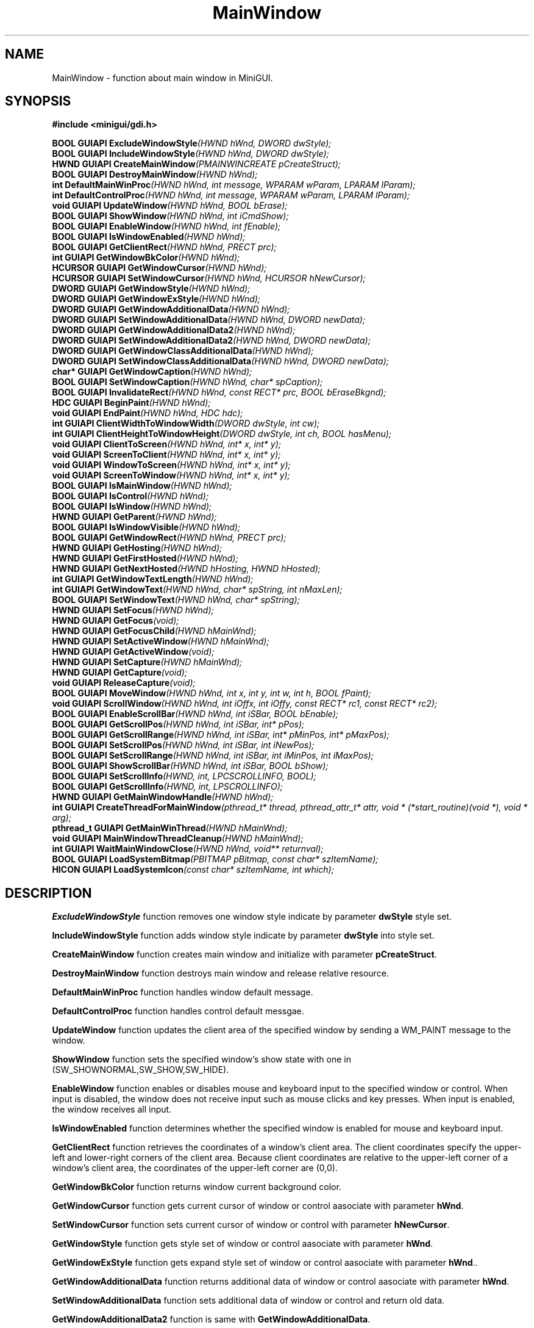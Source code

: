.\" This manpage is Copyright (C) 2000 Wei Yongming
.\"                               2000 BluePoint Software
.\"
.\" Permission is granted to make and distribute verbatim copies of this
.\" manual provided the copyright notice and this permission notice are
.\" preserved on all copies.
.\"
.\" Permission is granted to copy and distribute modified versions of this
.\" manual under the conditions for verbatim copying, provided that the
.\" entire resulting derived work is distributed under the terms of a
.\" permission notice identical to this one.
.\"
.\" Since MiniGUI is constantly changing, this
.\" manual page may be incorrect or out-of-date. The author(s) assume no
.\" responsibility for errors or omissions, or for damages resulting from
.\" the use of the information contained herein.  The author(s) may not
.\" have taken the same level of care in the production of this manual,
.\" which is licensed free of charge, as they might when working
.\" professionally.
.\"
.\" Formatted or processed versions of this manual, if unaccompanied by
.\" the source, must acknowledge the copyright and authors of this work.
.TH "MainWindow" "3" "August 2000" "MiniGUI"

.SH "NAME"
MainWindow \- function about main window in MiniGUI.

.SH "SYNOPSIS"
.B #include <minigui/gdi.h>
.PP
.BI "BOOL GUIAPI ExcludeWindowStyle" "(HWND hWnd, DWORD dwStyle);"
.br
.BI "BOOL GUIAPI IncludeWindowStyle" "(HWND hWnd, DWORD dwStyle);"
.br
.BI "HWND GUIAPI CreateMainWindow" "(PMAINWINCREATE pCreateStruct);"
.br
.BI "BOOL GUIAPI DestroyMainWindow" "(HWND hWnd);"
.br
.BI "int DefaultMainWinProc" "(HWND hWnd, int message, WPARAM wParam, LPARAM lParam);"
.br
.BI "int DefaultControlProc" "(HWND hWnd, int message, WPARAM wParam, LPARAM lParam);"
.br
.BI "void GUIAPI UpdateWindow" "(HWND hWnd, BOOL bErase);"
.br
.BI "BOOL GUIAPI ShowWindow" "(HWND hWnd, int iCmdShow);"
.br
.BI "BOOL GUIAPI EnableWindow" "(HWND hWnd, int fEnable);"
.br
.BI "BOOL GUIAPI IsWindowEnabled" "(HWND hWnd);"
.br
.BI "BOOL GUIAPI GetClientRect" "(HWND hWnd, PRECT prc);"
.br
.BI "int GUIAPI GetWindowBkColor" "(HWND hWnd);"
.br
.BI "HCURSOR GUIAPI GetWindowCursor" "(HWND hWnd);"
.br
.BI "HCURSOR GUIAPI SetWindowCursor" "(HWND hWnd, HCURSOR hNewCursor);"
.br
.BI "DWORD GUIAPI GetWindowStyle" "(HWND hWnd);"
.br
.BI "DWORD GUIAPI GetWindowExStyle" "(HWND hWnd);"
.br
.BI "DWORD GUIAPI GetWindowAdditionalData" "(HWND hWnd);"
.br
.BI "DWORD GUIAPI SetWindowAdditionalData" "(HWND hWnd, DWORD newData);"
.br
.BI "DWORD GUIAPI GetWindowAdditionalData2" "(HWND hWnd);"
.br
.BI "DWORD GUIAPI SetWindowAdditionalData2" "(HWND hWnd, DWORD newData);"
.br
.BI "DWORD GUIAPI GetWindowClassAdditionalData" "(HWND hWnd);"
.br
.BI "DWORD GUIAPI SetWindowClassAdditionalData" "(HWND hWnd, DWORD newData);"
.br
.BI "char* GUIAPI GetWindowCaption" "(HWND hWnd);"
.br
.BI "BOOL GUIAPI SetWindowCaption" "(HWND hWnd, char* spCaption);"
.br
.BI "BOOL GUIAPI InvalidateRect" "(HWND hWnd, const RECT* prc, BOOL bEraseBkgnd);"
.br
.BI "HDC GUIAPI BeginPaint" "(HWND hWnd);"
.br
.BI "void GUIAPI EndPaint" "(HWND hWnd, HDC hdc);"
.br
.BI "int GUIAPI ClientWidthToWindowWidth" "(DWORD dwStyle, int cw);"
.br
.BI "int GUIAPI ClientHeightToWindowHeight" "(DWORD dwStyle, int ch, BOOL hasMenu);"
.br
.BI "void GUIAPI ClientToScreen" "(HWND hWnd, int* x, int* y);"
.br
.BI "void GUIAPI ScreenToClient" "(HWND hWnd, int* x, int* y);"
.br
.BI "void GUIAPI WindowToScreen" "(HWND hWnd, int* x, int* y);"
.br
.BI "void GUIAPI ScreenToWindow" "(HWND hWnd, int* x, int* y);"
.br
.BI "BOOL GUIAPI IsMainWindow" "(HWND hWnd);"
.br
.BI "BOOL GUIAPI IsControl" "(HWND hWnd);"
.br
.BI "BOOL GUIAPI IsWindow" "(HWND hWnd);"
.br
.BI "HWND GUIAPI GetParent" "(HWND hWnd);"
.br
.BI "BOOL GUIAPI IsWindowVisible" "(HWND hWnd);"
.br
.BI "BOOL GUIAPI GetWindowRect" "(HWND hWnd, PRECT prc);"
.br
.BI "HWND GUIAPI GetHosting" "(HWND hWnd);"
.br
.BI "HWND GUIAPI GetFirstHosted" "(HWND hWnd);"
.br
.BI "HWND GUIAPI GetNextHosted" "(HWND hHosting, HWND hHosted);"
.br
.BI "int GUIAPI GetWindowTextLength" "(HWND hWnd);"
.br
.BI "int GUIAPI GetWindowText" "(HWND hWnd, char* spString, int nMaxLen);"
.br
.BI "BOOL GUIAPI SetWindowText" "(HWND hWnd, char* spString);"
.br
.BI "HWND GUIAPI SetFocus" "(HWND hWnd);"
.br
.BI "HWND GUIAPI GetFocus" "(void);"
.br
.BI "HWND GUIAPI GetFocusChild" "(HWND hMainWnd);"
.br
.BI "HWND GUIAPI SetActiveWindow" "(HWND hMainWnd);"
.br
.BI "HWND GUIAPI GetActiveWindow" "(void);"
.br
.BI "HWND GUIAPI SetCapture" "(HWND hMainWnd);"
.br
.BI "HWND GUIAPI GetCapture" "(void);"
.br
.BI "void GUIAPI ReleaseCapture" "(void);"
.br
.BI "BOOL GUIAPI MoveWindow" "(HWND hWnd, int x, int y, int w, int h, BOOL fPaint);"
.br
.BI "void GUIAPI ScrollWindow" "(HWND hWnd, int iOffx, int iOffy, const RECT* rc1, const RECT* rc2);"
.br
.BI "BOOL GUIAPI EnableScrollBar" "(HWND hWnd, int iSBar, BOOL bEnable);"
.br
.BI "BOOL GUIAPI GetScrollPos" "(HWND hWnd, int iSBar, int* pPos);"
.br
.BI "BOOL GUIAPI GetScrollRange" "(HWND hWnd, int iSBar, int* pMinPos, int* pMaxPos);"
.br
.BI "BOOL GUIAPI SetScrollPos" "(HWND hWnd, int iSBar, int iNewPos);"
.br
.BI "BOOL GUIAPI SetScrollRange" "(HWND hWnd, int iSBar, int iMinPos, int iMaxPos);"
.br
.BI "BOOL GUIAPI ShowScrollBar" "(HWND hWnd, int iSBar, BOOL bShow);"
.br
.BI "BOOL GUIAPI SetScrollInfo" "(HWND, int, LPCSCROLLINFO, BOOL);"
.br
.BI "BOOL GUIAPI GetScrollInfo" "(HWND, int, LPSCROLLINFO);"
.br
.BI "HWND GUIAPI GetMainWindowHandle" "(HWND hWnd);"
.br
.BI "int GUIAPI CreateThreadForMainWindow" "(pthread_t* thread, pthread_attr_t* attr, void * (*start_routine)(void *), void * arg);"
.br
.BI "pthread_t GUIAPI GetMainWinThread" "(HWND hMainWnd);"
.br
.BI "void GUIAPI MainWindowThreadCleanup" "(HWND hMainWnd);"
.br
.BI "int GUIAPI WaitMainWindowClose" "(HWND hWnd, void** returnval);"
.br
.BI "BOOL GUIAPI LoadSystemBitmap" "(PBITMAP pBitmap, const char* szItemName);"
.br
.BI "HICON GUIAPI LoadSystemIcon" "(const char* szItemName, int which);"

.SH "DESCRIPTION"
.PP
\fBExcludeWindowStyle\fP function removes one window style indicate by parameter \fBdwStyle\fP style set.
.PP
\fBIncludeWindowStyle\fP function adds window style indicate by parameter \fBdwStyle\fP into style set.
.PP
\fBCreateMainWindow\fP function creates main window and initialize with parameter \fBpCreateStruct\fP.
.PP
\fBDestroyMainWindow\fP function destroys main window and release relative resource.
.PP
\fBDefaultMainWinProc\fP function handles window default message.
.PP
\fBDefaultControlProc\fP function handles control default messgae.
.PP
\fBUpdateWindow\fP function updates the client area of the specified window by sending a WM_PAINT message to the window.
.PP
\fBShowWindow\fP function sets the specified window's show state with one in (SW_SHOWNORMAL,SW_SHOW,SW_HIDE). 
.PP
\fBEnableWindow\fP function enables or disables mouse and keyboard input to the specified window or control. When input is disabled, the window does not receive input such as mouse clicks and key presses. When input is enabled, the window receives all input.
.PP
\fBIsWindowEnabled\fP function determines whether the specified window is enabled for mouse and keyboard input. 
.PP
\fBGetClientRect\fP function retrieves the coordinates of a window's client area. The client coordinates specify the upper-left and lower-right corners of the client area. Because client coordinates are relative to the upper-left corner of a window's client area, the coordinates of the upper-left corner are (0,0).
.PP
\fBGetWindowBkColor\fP function returns window current background color.
.PP
\fBGetWindowCursor\fP function gets current cursor of window or control aasociate with parameter \fBhWnd\fP. 
.PP
\fBSetWindowCursor\fP function sets current cursor of window or control with parameter \fBhNewCursor\fP. 
.PP
\fBGetWindowStyle\fP function gets style set of window or control aasociate with parameter \fBhWnd\fP.
.PP
\fBGetWindowExStyle\fP function gets expand style set of window or control aasociate with parameter \fBhWnd\fP.. 
.PP
\fBGetWindowAdditionalData\fP function returns additional data of window or control aasociate with parameter \fBhWnd\fP. 
.PP
\fBSetWindowAdditionalData\fP function sets additional data of window or control and return old data. 
.PP
\fBGetWindowAdditionalData2\fP function is same with \fBGetWindowAdditionalData\fP. 
.PP
\fBSetWindowAdditionalData2\fP function is same with\fBSetWindowAdditionalData\fP. 
.PP
\fBGetWindowClassAdditionalData\fP function gets additional data of control class. 
.PP
\fBSetWindowClassAdditionalData\fP function sets additional data of control class and return old one.
.PP
\fBGetWindowCaption\fP function returns the text of the specified window's title bar.
.PP
\fBSetWindowCaption\fP function changes the text of the specified window's title bar with parameter \fBspCaption\fP. 
.PP
\fBInvalidateRect\fP function adds a rectangle to the specified window's update region. The update region represents the portion of the window's client area that must be redrawn, and remain background if parameter bReaseBkgnd is set.
.PP
\fBBeginPaint\fP function prepares the specified window by parameter \fBhWnd\fP for painting. 
.PP
\fBEndPaint\fP function marks the end of painting in the specified window. This function is required for each call to the BeginPaint function, but only after painting is complete. 
.PP
\fBClientWidthToWindowWidth\fP function returns window width computed with client area width, window border and scroll width. 
.PP
\fBClientHeightToWindowHeight\fP function returns window width computed with client area width, window border,window caption,window menu and scroll width. 
.PP
\fBClientToScreen\fP function converts the client coordinates of a specified point to screen coordinates. 
.PP
\fBScreenToClient\fP function converts the screen coordinates of a specified point on the screen to client coordinates. 
.PP
\fBWindowToScreen\fP function converts the window coordinates of a specified point to screen coordinates. 
.PP
\fBScreenToWindow\fP function converts the screen coordinates of a specified point on the screen to window coordinates. 
.PP
\fBIsMainWindow\fP function tests if window associate with parameter \fBhWnd\fP is main window, return true if does. 
.PP
\fBIsControl\fP function tests if window associate with parameter \fBhWnd\fP is control, return true if does. 
.PP
\fBIsWindow\fP function determines whether the specified window handle identifies an existing window. 
.PP
\fBGetParent\fP function retrieves a handle to the specified child window's parent window. 
.PP
\fBIsWindowVisible\fP function retrieves the visibility state of the specified window. 
.PP
\fBGetWindowRect\fP function retrieves the dimensions of the bounding rectangle of the specified window. The dimensions are given in screen coordinates that are relative to the upper-left corner of the screen. 
.PP
\fBGetHosting\fP function gets current window's hosting windows, a window share message queue with its hosting window.
.PP
\fBGetFirstHosted\fP function gets current window's first hosted window, current window is hosting window of return window. 
.PP
\fBGetNextHosted\fP function gets next hosted window of parameter \fBhHosted\fP, window indicated by \fBhHosted\fP is one hosted window of list. 
.PP
\fBGetWindowTextLength\fP function retrieves the length, in characters, of the specified window's text. If the specified window is a control, the function retrieves the length of the text within the control. 
.PP
\fBGetWindowText\fP function copies the text of the specified window's into a buffer. If the specified window is a control, the text of the control is copied. 
.PP
\fBSetWindowText\fP function changes the text of the specified window's text. If the specified window is a control, the text of the control is changed with parameter \fBsPstring\fP. 
.PP
\fBSetFocus\fP function sets the keyboard focus to the specified window. The window must be associated with the calling thread's message queue. 
.PP
\fBGetFocus\fP function retrieves the handle to the window that has the keyboard focus, if the window is associated with the calling thread's message queue. 
.PP
\fBGetFocusChild\fP function retrieves the handle to the window's active child that has the keyboard focus, if the window is associated with the calling thread's message queue. 
.PP
\fBSetActiveWindow\fP function activates a window. The window must be associated with the calling thread's message queue. 
.PP
\fBGetActiveWindow\fP function retrieves the window handle to the active window associated with the calling thread's message queue. 
.PP
\fBSetCapture\fP function sets the mouse capture to the specified window belonging to the current thread. Once a window has captured the mouse, all mouse input is directed to that window, regardless of whether the cursor is within the borders of that window. Only one window at a time can capture the mouse.
If the mouse cursor is over a window created by another thread, the system will
direct mouse input to the specified window only if a mouse button is down. 
.PP
\fBGetCapture\fP function retrieves the handle of the window (if any) that has captured the mouse. Only one window at a time can capture the mouse; this window receives mouse input whether or not the cursor is within its borders. 
.PP
\fBReleaseCapture\fP function releases the mouse capture from a window in the current thread and restores normal mouse input processing. A window that has captured the mouse receives all mouse input, regardless of the position of the cursor, except when a mouse button is clicked while the cursor hot spot is in the window of another thread. 
.PP
\fBMoveWindow\fP function changes the position and dimensions of the specified window. For a top-level window, the position and dimensions are relative to the upper-left corner of the screen. For a child window, they are relative to the upper-left corner of the parent window's client area. 
.PP
\fBScrollWindow\fP function scrolls the content of the specified window's client area. The ScrollWindow function exists. 
.PP
\fBEnableScrollBar\fP function enables or disables one or both scroll bar arrows. 
.PP
\fBGetScrollPos\fP function retrieves the current position of the scroll box (thumb) in the specified scroll bar. The current position is a relative value that depends on the current scrolling range. 
.PP
\fBGetScrollRange\fP function sets the position of the scroll box (thumb) in the specified scroll bar and, if requested, redraws the scroll bar to reflect the new position of the scroll box. 
.PP
\fBSetScrollPos\fP function sets the position of the scroll box (thumb) in the specified scroll bar and, if requested, redraws the scroll bar to reflect the new position of the scroll box. 
.PP
\fBSetScrollRange\fP function sets the minimum and maximum position values for the specified scroll bar. 
.PP
\fBShowScrollBar\fP function shows or hides the specified scroll bar. 
.PP
\fBSetScrollInfo\fP The SetScrollInfo function sets the parameters of a scroll bar, including the minimum and maximum scrolling positions, the page size, and the position of the scroll box (thumb). The function also redraws the scroll bar, if requested. 
.PP
\fBGetScrollInfo\fP The GetScrollInfo function retrieves the parameters of a scroll bar, including the minimum and maximum scrolling positions, the page size, and the position of the scroll box (thumb). 
.PP
\fBGetMainWindowHandle\fP function retrieves the handle of the control's main window if hWnd point to a control,otherwise it just return hWnd.
.PP
\fBCreateThreadForMainWindow\fP function creates a thread belong to the calling
process's main window.
.PP
\fBGetMainWinThread\fP function retrieves the main thread of the main window.
.PP
\fBMainWindowThreadCleanup\fP function clean up all the threads belong to the main window.
.PP
\fBWaitMainWindowClose\fP function waits untill the window's main thread exits.
.PP
\fBLoadSystemBitmap\fP function load in bitmaps provided by the system.Parameter 2 specify the name of the bitmap,and the loaded in bitmap is returned as a pointer in parameter 1.
.PP
\fBLoadSystemIcon\fP function load in icons provided by the system.  Parameter 2 specify which icon to load in,and the loaded in icon is returned as a pointer in parameter 1.
.SH "RETURN VALUE"
.PP

.SH "NOTE"
.PP

.SH "SEE ALSO"

.SH "AUTHOR"
.PP
This manual page was edited by Kevin <kevin@minigui.org>.
If you have any problems, comments or found some bugs, please send messages to me.
